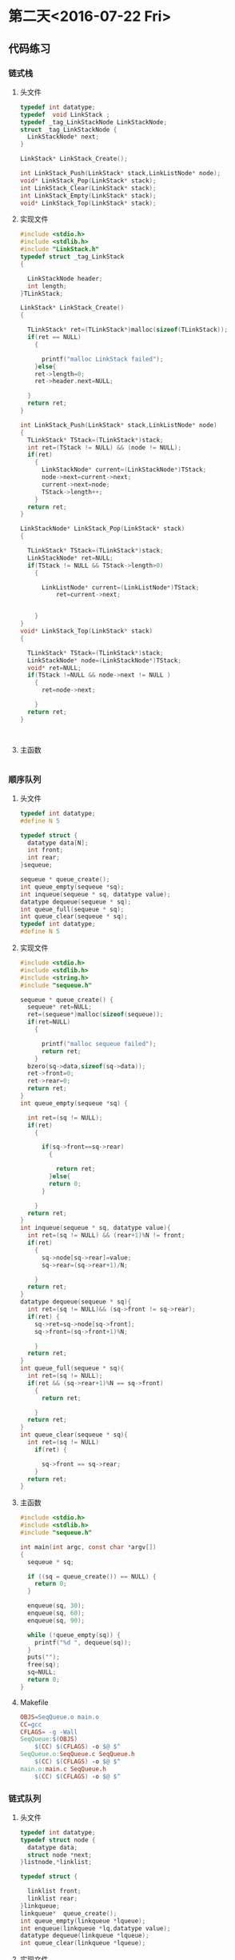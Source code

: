 * 第二天<2016-07-22 Fri>
** 代码练习
*** 链式栈
**** 头文件
#+BEGIN_SRC  C
  typedef int datatype;
  typedef  void LinkStack ;
  typedef _tag_LinkStackNode LinkStackNode;
  struct _tag_LinkStackNode {
    LinkStackNode* next;
  }

  LinkStack* LinkStack_Create();

  int LinkStack_Push(LinkStack* stack,LinkListNode* node);
  void* LinkStack_Pop(LinkStack* stack);
  int LinkStack_Clear(LinkStack* stack);
  int LinkStack_Empty(LinkStack* stack);
  void* LinkStack_Top(LinkStack* stack);

#+END_SRC
**** 实现文件
#+BEGIN_SRC  C
  #include <stdio.h>
  #include <stdlib.h>
  #include "LinkStack.h"
  typedef struct _tag_LinkStack
  {

    LinkStackNode header;
    int length;
  }TLinkStack;

  LinkStack* LinkStack_Create()
  {

    TLinkStack* ret=(TLinkStack*)malloc(sizeof(TLinkStack));
    if(ret == NULL)
      {

        printf("malloc LinkStack failed");
      }else{
      ret->length=0;
      ret->header.next=NULL;

    }
    return ret;
  }

  int LinkStack_Push(LinkStack* stack,LinkListNode* node)
  {
    TLinkStack* TStack=(TLinkStack*)stack;
    int ret=(TStack != NULL) && (node != NULL);
    if(ret)
      {
        LinkStackNode* current=(LinkStackNode*)TStack;
        node->next=current->next;
        current->next=node;
        TStack->length++;
      }
    return ret;
  }

  LinkStackNode* LinkStack_Pop(LinkStack* stack)
  {

    TLinkStack* TStack=(TLinkStack*)stack;
    LinkStackNode* ret=NULL;
    if(TStack != NULL && TStack->length>0)
      {

        LinkListNode* current=(LinkListNode*)TStack;
            ret=current->next;

    
      }
  }
  void* LinkStack_Top(LinkStack* stack)
  {

    TLinkStack* TStack=(TLinkStack*)stack;
    LinkStackNode* node=(LinkStackNode*)TStack;
    void* ret=NULL;
    if(TStack !=NULL && node->next != NULL )
      {
        ret=node->next;

      }
    return ret;
  }



#+END_SRC
**** 主函数
#+BEGIN_SRC C

#+END_SRC

*** 顺序队列
**** 头文件
#+BEGIN_SRC C
  typedef int datatype;
  #define N 5

  typedef struct {
    datatype data[N];
    int front;
    int rear;
  }sequeue;

  sequeue * queue_create();
  int queue_empty(sequeue *sq);
  int inqueue(sequeue * sq, datatype value);
  datatype dequeue(sequeue * sq);
  int queue_full(sequeue * sq);
  int queue_clear(sequeue * sq);
  typedef int datatype;
  #define N 5

#+END_SRC
**** 实现文件
#+BEGIN_SRC c
  #include <stdio.h>
  #include <stdlib.h>
  #include <string.h>
  #include "sequeue.h"

  sequeue * queue_create() {
    sequeue* ret=NULL;
    ret=(sequeue*)malloc(sizeof(sequeue));
    if(ret=NULL)
      {

        printf("malloc sequeue failed");
        return ret;
      }
    bzero(sq->data,sizeof(sq->data));
    ret->front=0;
    ret->rear=0;
    return ret;
  }
  int queue_empty(sequeue *sq) {

    int ret=(sq != NULL);
    if(ret)
      {

        if(sq->front==sq->rear)
          {

            return ret;
          }else{
          return 0;
        }

      }
    return ret;
  }
  int inqueue(sequeue * sq, datatype value){
    int ret=(sq != NULL) && (rear+1)%N != front;
    if(ret)
      {
        sq->node[sq->rear]=value;
        sq->rear=(sq->rear+1)/N;
   
      }
    return ret;
  }
  datatype dequeue(sequeue * sq){
    int ret=(sq != NULL)&& (sq->front != sq->rear);
    if(ret) {
      sq->ret=sq->node[sq->front];
      sq->front=(sq->front+1)%N;

      }
    return ret;
  }
  int queue_full(sequeue * sq){
    int ret=(sq != NULL);
    if(ret && (sq->rear+1)%N == sq->front)
      {
        return ret;

      }
    return ret;
  }
  int queue_clear(sequeue * sq){
    int ret=(sq != NULL)
      if(ret) {

        sq->front == sq->rear;
      }
    return ret;
  }

#+END_SRC
**** 主函数
#+BEGIN_SRC C
  #include <stdio.h>
  #include <stdlib.h>
  #include "sequeue.h"

  int main(int argc, const char *argv[])
  {
    sequeue * sq;

    if ((sq = queue_create()) == NULL) {
      return 0;
    }
    
    enqueue(sq, 30);
    enqueue(sq, 60);
    enqueue(sq, 90);

    while (!queue_empty(sq)) {
      printf("%d ", dequeue(sq));
    }
    puts("");
    free(sq);
    sq=NULL;
    return 0;
  }
#+END_SRC
**** Makefile
#+BEGIN_SRC makefile
  OBJS=SeqQueue.o main.o
  CC=gcc
  CFLAGS= -g -Wall
  SeqQueue:$(OBJS)
      $(CC) $(CFLAGS) -o $@ $^
  SeqQueue.o:SeqQueue.c SeqQueue.h
      $(CC) $(CFLAGS) -o $@ $^
  main.o:main.c SeqQueue.h
      $(CC) $(CFLAGS) -o $@ $^

#+END_SRC
*** 链式队列
**** 头文件
#+BEGIN_SRC C :main no 
  typedef int datatype;
  typedef struct node {
    datatype data;
    struct node *next;
  }listnode,*linklist;

  typedef struct {

    linklist front;
    linklist rear;
  }linkqueue;
  linkqueue*  queue_create();
  int queue_empty(linkqueue *lqueue);
  int enqueue(linkqueue *lq,datatype value);
  datatype dequeue(linkqueue *lqueue);
  int queue_clear(linkqueue *lqueue);
#+END_SRC
**** 实现文件
#+BEGIN_SRC C :main no 
  #include <stdio.h>
  #include<stdlib.h>
  #include<string.h>
  #include"LinkQueue.h"
  /*
    先在堆空间上申请表头,申请成功后初始化表头
    然后在堆空间上申请头指针和尾指针,申请成功后初始化.
    空队列头指针和尾指针都指向表头

  ,*/
  linkqueue* queue_create() {
    linklist list=(linklist)malloc(sizeof(listnode));
    linkqueue* ret=(linkqueue*)malloc(sizeof(linkqueue));

    if(list !=NULL)
      {

        list->data=0;
        list->next=NULL;
      }else
      {
        printf("malloc listnode failed");
        return NULL;
      }


    if(ret !=NULL)
      {

        ret->front=list;
        ret->rear=list;
      }else
      {
        printf("malloc linkqueue failed");
        return NULL;

      }

    return ret;
  }


  int queue_empty(linkqueue *lqueue) {

    return (lqueue !=NULL) && (lqueue->front ==lqueue->rear ? 1:0);
  }

  /*
    首先在堆空间上申请元素空间,申请成功后.
    申请成功后赋值,因为是尾插,所以指针域指向空,数据与赋值为传进来的数据
    然后把上个元素的 next 指针指向插入的元素
    最后把标识尾部的 rear 指针指向该元素
  ,*/
  int enqueue(linkqueue *lqueue,datatype value) {
    linklist node=(linklist)malloc(sizeof(listnode));
    if(node != NULL)
      {

        node->data=value;
        node->next=NULL;
        lqueue->rear->next=node;
        lqueue->rear=node;
        return 0;
      }else
      {

        printf("malloc linklist failed");
        return -1;
      }

  }
  /*
     先把表头指向的第一个元素(即要删除释放的元素)赋值给一个临时变量
     然后把 front 指向临时变量的 next(即临时变量的下一个元素),因为 front 指针是用来标识第一个元素的.  
     然后释放临时变量(tmp)的空间,把 tmp 置空

     返回的值是当前表头所值的第一个元素)(即队列的第一个元素)  
  ,*/
  datatype dequeue(linkqueue *lqueue) {

    if(lqueue != NULL)
      {
        listnode* tmp=lqueue->front;

        lqueue->front=tmp->next;
        free(tmp);
        tmp=NULL;
      }
    return (lqueue->front->data);
  }


  /*
    相当与删除所有元素,与删除的原理相同
  ,*/


  int queue_clear(linkqueue *lqueue) {

    if(lqueue !=NULL)
      {
        listnode* tmp=lqueue->front;

        while(lqueue->front != NULL)
          {
            tmp=lqueue->front;
            lqueue->front=tmp->next;
            free(tmp);
            tmp=NULL;

          }
      }
    return 0;
  }
  /*
    清空队列后,再加一步释放 front rear 指针
  ,*/
  int queue_free(linkqueue *lqueue) {
    if(lqueue !=NULL)
      {

        listnode* tmp=lqueue->front;
        while(lqueue->front != NULL)
          {
            tmp=lqueue->front;
            lqueue->front=tmp->next;
            free(tmp);
            tmp=NULL;
          }
        free(lqueue);
        lqueue=NULL;
      }
    return 0;

  }


#+END_SRC
**** 主函数
#+BEGIN_SRC C 
    #include <stdio.h>
    #include <stdlib.h>
    #include "LinkQueue.h"

    int main(int argc, const char *argv[])
    {
      linkqueue * lq;

      lq = queue_create();

      enqueue(lq, 1);
      enqueue(lq, 91);
      enqueue(lq, 7);
      enqueue(lq, 86);

      //queue_free(lq);
      //queue_clear(lq);
  
      while (!queue_empty(lq)) {
        printf("%d ", dequeue(lq));
      }
      //queue_free(lq);
      puts("");


      return 0;
    }
#+END_SRC
** 老师代码
*** 链式栈
**** 头文件
#+BEGIN_SRC C
  typedef int datatype;

  typedef struct node{
    datatype data;
    struct node * next;
  }listnode, *linkstack;

  linkstack stack_create();
  int push(linkstack s, datatype value);
  datatype pop(linkstack s);
  int stack_free(linkstack s);
  int stack_empty(linkstack s);
  datatype top(linkstack s);

#+END_SRC
**** 实现文件
#+BEGIN_SRC  C
  #include <stdio.h>
  #include <stdlib.h>
  #include "stack.h"

  linkstack stack_create() {
    linkstack s;

    if ((s = (linkstack)malloc(sizeof(listnode))) == NULL) {
      printf("malloc faild\n");
      return NULL;
    }
    s->data = 0;
    s->next = NULL;

    return s;
  }

  int push(linkstack s, datatype value) {
    linkstack p;

    if ((p = (linkstack)malloc(sizeof(listnode))) == NULL) {
      printf("malloc faild\n");
      return -1;
    }
    p->data = value;

    p->next = s->next;
    s->next = p;
    
    return 0;
  }

  datatype pop(linkstack s) {
    linkstack p;
    datatype ret;

    p = s->next;
    s->next = p->next;

    ret = p->data;
    free(p);
    p = NULL;

    return ret;
  }

  int stack_free(linkstack s) {
    linkstack p;

    printf("free:");
    while (s != NULL) {
      p = s;
      s = s->next;
      printf("%d ", p->data);
      free(p);
      p = NULL;
    }
    puts("");

    return 0;
  }

  /*
   ,* ret:1 empty   
   ,* */
  int stack_empty(linkstack s) {
    return  (s->next == NULL);
  }

  datatype top(linkstack s) {
    return (s->next->data);
  }

#+END_SRC
**** 主函数
#+BEGIN_SRC C
  #include <stdio.h>
  #include <string.h>
  #include "stack.h"

  int main(int argc, const char *argv[])
  {
    linkstack s;

    if ((s = stack_create()) == NULL) {
      return 0;
    }

    push(s, 69);
    push(s, 39);
    push(s, 19);

    stack_free(s);

  #if 0
    if (!stack_empty(s) ) {
      printf("top:%d\n", top(s));
    }

    while (!stack_empty(s)) {
      printf("%d \n", pop(s) );
    }
  #endif

    return 0;
  }

#+END_SRC
*** 线性队列
**** 头文件
#+BEGIN_SRC C
  typedef int datatype;
  #define N 100

  typedef struct {
    datatype data[N];
    int front;
    int rear;
  }sequeue;

  sequeue * queue_create();
  int queue_empty(sequeue *sq);
  int enqueue(sequeue * sq, datatype value);
  datatype dequeue(sequeue * sq);
  int queue_full(sequeue * sq);
  int queue_clear(sequeue * sq);

#+END_SRC
**** 实现文件
#+BEGIN_SRC C
  #include <stdio.h>
  #include <stdlib.h>
  #include <strings.h>
  #include "sequeue.h"

  sequeue * queue_create() {
    sequeue * sq;

    if ((sq = (sequeue *)malloc(sizeof(sequeue))) == NULL) {
      printf("malloc\n");
      return NULL;
    }
    bzero(sq->data, sizeof(sq->data));
    sq->front = sq->rear = 0;
    return sq;
  }

  int queue_empty(sequeue *sq){
    if (sq->front == sq->rear) {
      return 1;
    }
    else {
      return 0;
    }
  }

  int enqueue(sequeue * sq, datatype value){
    if ((sq->rear+1) % N == sq->front) {
      printf("full\n");
      return -1;
    }
    sq->data[sq->rear] = value;
    sq->rear = (sq->rear + 1) % N;

    return 0;
  }

  datatype dequeue(sequeue * sq){
    datatype ret;

    ret = sq->data[sq->front];

    sq->front = (sq->front+1) % N;

    return ret;
  }


  int queue_full(sequeue * sq){
    if ((sq->rear+1) % N == sq->front) {
      return 1;
    }
    else {
      return 0;
    }
  }

  int queue_clear(sequeue * sq){
    bzero(sq->data, sizeof(sq->data));
    sq->front = sq->rear;

    return 0;
  }

#+END_SRC
**** 主函数
#+BEGIN_SRC C
  #include <stdio.h>
  #include <stdlib.h>
  #include "sequeue.h"

  int main(int argc, const char *argv[])
  {
    sequeue * sq;

    if ((sq = queue_create()) == NULL) {
      return 0;
    }
    
    enqueue(sq, 30);
    enqueue(sq, 60);
    enqueue(sq, 90);
    enqueue(sq, 120);
    enqueue(sq, 150);

    while (!queue_empty(sq)) {
      printf("%d ", dequeue(sq));
    }
    puts("");


    free(sq);
    sq = NULL;

    return 0;
  }

#+END_SRC
*** 链式队列
**** 头文件
#+BEGIN_SRC C
  typedef int datatype;

  typedef struct node {
    datatype data;
    struct node * next;
  }listnode, * linklist;

  typedef struct {
    linklist front;//listnode * front;  //struct node * front;
    linklist rear;
  }linkqueue;

  linkqueue * queue_create();
  int queue_empty(linkqueue * lq);
  int enqueue(linkqueue *lq, datatype value);
  datatype dequeue(linkqueue *lq);
  int queue_clear(linkqueue *lq);
  int queue_free(linkqueue *lq);

#+END_SRC
**** 实现文件
#+BEGIN_SRC C
  #include <stdio.h>
  #include <stdlib.h>
  #include "linkqueue.h"

  linkqueue * queue_create() {
      linklist p;
      linkqueue * lq;

      if ((p = (linklist)malloc(sizeof(listnode))) == NULL) {
          return NULL;
      }
      p->data = 0;
      p->next = NULL;

      if ((lq = (linkqueue*)malloc(sizeof(linkqueue))) == NULL) {
          return NULL;
      }
      lq->front = p;
      lq->rear = p;

      printf("%p\n", lq);
      return lq;
  }

  int queue_empty(linkqueue * lq) {
      return (lq->front->next == NULL);
      //return (lq->front == lq->rear);
  }

  int enqueue(linkqueue *lq, datatype value) {
      linklist p;

      if ((p = (linklist)malloc(sizeof(listnode))) == NULL) {
          return -1;
      }
      p->data = value;
      p->next=NULL;
      lq->rear->next = p;
      lq->rear = p;

      return 0;
  }

  datatype dequeue(linkqueue *lq) {
      linklist p;
      p  = lq->front;
      lq->front = p->next;
      free(p);
      p = NULL;

      return (lq->front->data);
  }

  int queue_clear(linkqueue *lq) {
      linklist p;

      printf("clear:");
      while (lq->front->next != NULL) {
          p = lq->front;
          lq->front = p->next;
          printf("%d ", p->data);
          free(p);
      }

      return 0;
  }

  int queue_free(linkqueue *lq) {
      linklist p;

      p = lq->front;

      printf("free:");
      while (p != NULL) {
          lq->front = p->next;
          printf("%d ", p->data);
          free(p);
          p = lq->front;
      }
      puts("");

      printf("%p\n", lq);
      free(lq);

      return 0;
  }

#+END_SRC

**** 主函数
#+BEGIN_SRC C
  #include <stdio.h>
  #include <stdlib.h>
  #include "linkqueue.h"

  int main(int argc, const char *argv[])
  {
    linkqueue * lq;

    lq = queue_create();

    enqueue(lq, 1);
    enqueue(lq, 91);
    enqueue(lq, 7);
    enqueue(lq, 86);

    queue_free(lq);
    //queue_clear(lq);
  #if 0
    while (!queue_empty(lq)) {
      printf("%d ", dequeue(lq));
    }
  #endif

    puts("");


    return 0;
  }

#+END_SRC
